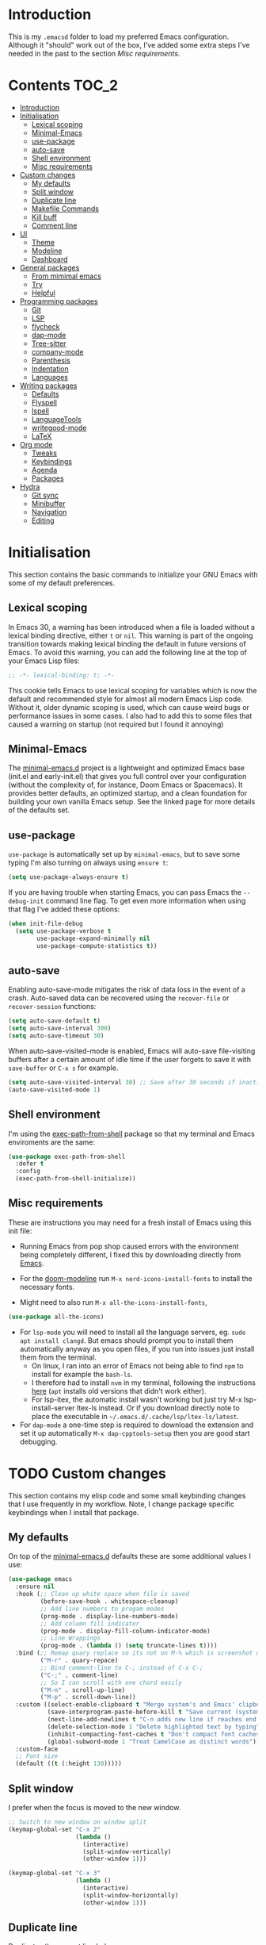 #+STARTUP: overview

* Introduction
This is my =.emacsd= folder to load my preferred Emacs configuration. Although it "should" work out of the box, I've added some extra steps I've needed in the past to the section [[*Misc requirements][Misc requirements]].

* Contents                                                            :TOC_2:
- [[#introduction][Introduction]]
- [[#initialisation][Initialisation]]
  - [[#lexical-scoping][Lexical scoping]]
  - [[#minimal-emacs][Minimal-Emacs]]
  - [[#use-package][use-package]]
  - [[#auto-save][auto-save]]
  - [[#shell-environment][Shell environment]]
  - [[#misc-requirements][Misc requirements]]
- [[#custom-changes][Custom changes]]
  - [[#my-defaults][My defaults]]
  - [[#split-window][Split window]]
  - [[#duplicate-line][Duplicate line]]
  - [[#makefile-commands][Makefile Commands]]
  - [[#kill-buff][Kill buff]]
  - [[#comment-line][Comment line]]
- [[#ui][UI]]
  - [[#theme][Theme]]
  - [[#modeline][Modeline]]
  - [[#dashboard][Dashboard]]
- [[#general-packages][General packages]]
  - [[#from-mimimal-emacs][From mimimal emacs]]
  - [[#try][Try]]
  - [[#helpful][Helpful]]
- [[#programming-packages][Programming packages]]
  - [[#git][Git]]
  - [[#lsp][LSP]]
  - [[#flycheck][flycheck]]
  - [[#dap-mode][dap-mode]]
  - [[#tree-sitter][Tree-sitter]]
  - [[#company-mode][company-mode]]
  - [[#parenthesis][Parenthesis]]
  - [[#indentation][Indentation]]
  - [[#languages][Languages]]
- [[#writing-packages][Writing packages]]
  - [[#defaults][Defaults]]
  - [[#flyspell][Flyspell]]
  - [[#ispell][Ispell]]
  - [[#languagetools][LanguageTools]]
  - [[#writegood-mode][writegood-mode]]
  - [[#latex][LaTeX]]
- [[#org-mode][Org mode]]
  - [[#tweaks][Tweaks]]
  - [[#keybindings][Keybindings]]
  - [[#agenda][Agenda]]
  - [[#packages][Packages]]
- [[#hydra][Hydra]]
  - [[#git-sync][Git sync]]
  - [[#minibuffer][Minibuffer]]
  - [[#navigation][Navigation]]
  - [[#editing][Editing]]

* Initialisation
This section contains the basic commands to initialize your GNU Emacs with some of my default preferences.

** Lexical scoping
In Emacs 30, a warning has been introduced when a file is loaded without a lexical binding directive, either =t= or =nil=. This warning is part of the ongoing transition towards making lexical binding the default in future versions of Emacs. To avoid this warning, you can add the following line at the top of your Emacs Lisp files:

#+begin_src emacs-lisp
  ;; -*- lexical-binding: t; -*-
#+end_src

This cookie tells Emacs to use lexical scoping for variables which is now the default and recommended style for almost all modern Emacs Lisp code. Without it, older dynamic scoping is used, which can cause weird bugs or performance issues in some cases. I also had to add this to some files that caused a warning on startup (not required but I found it annoying)

** Minimal-Emacs
The [[https://github.com/KaiRJ/minimal-emacs.d?tab=readme-ov-file#customizations-packages-post-initel][minimal-emacs.d]] project is a lightweight and optimized Emacs base (init.el and early-init.el) that gives you full control over your configuration (without the complexity of, for instance, Doom Emacs or Spacemacs). It provides better defaults, an optimized startup, and a clean foundation for building your own vanilla Emacs setup. See the linked page for more details of the defaults set.
** use-package
=use-package= is automatically set up by =minimal-emacs=, but to save some typing I'm also turning on always using =ensure t=:

#+begin_src emacs-lisp
  (setq use-package-always-ensure t)
#+end_src

If you are having trouble when starting Emacs, you can pass Emacs the =--debug-init= command line flag. To get even more information when using that flag I've added these options:

#+begin_src emacs-lisp
  (when init-file-debug
    (setq use-package-verbose t
          use-package-expand-minimally nil
          use-package-compute-statistics t))
#+end_src

** auto-save
Enabling auto-save-mode mitigates the risk of data loss in the event of a crash. Auto-saved data can be recovered using the =recover-file= or =recover-session= functions:

#+begin_src emacs-lisp
  (setq auto-save-default t)
  (setq auto-save-interval 300)
  (setq auto-save-timeout 30)
#+end_src

When auto-save-visited-mode is enabled, Emacs will auto-save file-visiting buffers after a certain amount of idle time if the user forgets to save it with =save-buffer= or =C-x s= for example.

#+begin_src emacs-lisp
  (setq auto-save-visited-interval 30) ;; Save after 30 seconds if inactivity
  (auto-save-visited-mode 1)
#+end_src

** Shell environment
I'm using the [[https://github.com/purcell/exec-path-from-shell][exec-path-from-shell]] package so that my terminal and Emacs enviroments are the same:

#+begin_src emacs-lisp
  (use-package exec-path-from-shell
    :defer t
    :config
    (exec-path-from-shell-initialize))
#+end_src

** Misc requirements
These are instructions you may need for a fresh install of Emacs using this init file:

- Running Emacs from pop shop caused errors with the environment being completely different, I fixed this by downloading directly from [[https://www.gnu.org/software/emacs/][Emacs]].

- For the [[https://github.com/seagle0128/doom-modeline][doom-modeline]] run =M-x nerd-icons-install-fonts= to install the necessary fonts.

- Might need to also run =M-x all-the-icons-install-fonts=,
#+begin_src emacs-lisp
  (use-package all-the-icons)
#+end_src

- For =lsp-mode= you will need to install all the language servers, eg. =sudo apt install clangd=. But emacs should prompt you to install them automatically anyway as you open files, if you run into issues just install them from the terminal.
  - On linux, I ran into an error of Emacs not being able to find =npm= to install for example the =bash-ls=.
  - I therefore had to install =nvm= in my terminal, following the instructions [[https://github.com/nvm-sh/nvm?tab=readme-ov-file#installing-and-updating][here]] (=apt= installs old versions that didn't work either).
  - For lsp-itex, the automatic install wasn't working but just try M-x lsp-install-server ltex-ls instead. Or if you download directly note to place the executable in =~/.emacs.d/.cache/lsp/ltex-ls/latest=.

- For =dap-mode= a one-time step is required to download the extension and set it up automatically  =M-x dap-cpptools-setup= then you are good start debugging.

* TODO Custom changes
This section contains my elisp code and some small keybinding changes that I use frequently in my workflow. Note, I change package specific keybindings when I install that package.

** My defaults
On top of the [[https://github.com/KaiRJ/minimal-emacs.d?tab=readme-ov-file#customizations-packages-post-initel][minimal-emacs.d]] defaults these are some additional values I use:

#+begin_src emacs-lisp
  (use-package emacs
    :ensure nil
    :hook (;; Clean up white space when file is saved
           (before-save-hook . whitespace-cleanup)
           ;; Add line numbers to progam modes
           (prog-mode . display-line-numbers-mode)
           ;; Add column fill indicator
           (prog-mode . display-fill-column-indicator-mode)
           ;; Line Wrappings
           (prog-mode . (lambda () (setq truncate-lines t))))
    :bind (;; Remap quary replace so its not on M-% which is screenshot on mac
           ("M-r" . quary-repace)
           ;; Bind comment-line to C-; instead of C-x C-;
           ("C-;" . comment-line)
           ;; So I can scroll with one chord easily
           ("M-n" . scroll-up-line)
           ("M-p" . scroll-down-line))
    :custom ((select-enable-clipboard t "Merge system's and Emacs' clipboard")
             (save-interprogram-paste-before-kill t "Save current (system) clipboard before replacing")
             (next-line-add-newlines t "C-n adds new line if reaches end of buffer")
             (delete-selection-mode 1 "Delete highlighted text by typing")
             (inhibit-compacting-font-caches t "Don't compact font caches during GC")
             (global-subword-mode 1 "Treat CamelCase as distinct words"))
    :custom-face
    ;; Font size
    (default ((t (:height 130)))))
#+end_src

** Split window
I prefer when the focus is moved to the new window.

#+begin_src emacs-lisp
  ;; Switch to new window on window split
  (keymap-global-set "C-x 2"
                     (lambda ()
                       (interactive)
                       (split-window-vertically)
                       (other-window 1)))

  (keymap-global-set "C-x 3"
                     (lambda ()
                       (interactive)
                       (split-window-horizontally)
                       (other-window 1)))
#+end_src

** Duplicate line
Duplicates the current line below.

#+begin_src emacs-lisp
  (defun kai/duplicate-line()
    "Duplicate the current line below."
    (interactive)
    (move-beginning-of-line 1)
    (kill-line)
    (yank)
    (open-line 1)
    (next-line 1)
    (yank))

  (keymap-global-set "s-d" 'kai/duplicate-line)
#+end_src

** TODO Makefile Commands
Check if there's a package to work with make projects.

Key bindings to quickly make and clean makefile projects.

#+begin_src emacs-lisp
  (defun kai/compile-build ()
    "Compile using 'make build'."
    (interactive)
    (compile "make build"))

  (defun kai/compile-clean ()
    "Clean using 'make clean'."
    (interactive)
    (compile "make clean"))

  ;; makefile keybindings
  (keymap-global-set "<f5>" 'kai/compile-build)
  (keymap-global-set "<f6>" 'kai/compile-clean)
#+end_src
** Kill buff
Kill the current buffer instead of having to pick it.

#+begin_src emacs-lisp
  (defun kai/kill-this-buffer ()
    "Kill the current buffer."
    (interactive)
    (kill-buffer (current-buffer)))

  (keymap-global-set "C-x k" 'kai/kill-this-buffer)
#+end_src
** Comment line
I prefer the point to stay in place when I comment a line.

#+begin_src emacs-lisp
  (defun kai/comment-line-stay ()
    "Toggle comment on current line without moving point."
    (interactive)
    (let ((orig-pos (point)))
      (comment-line nil)  ;; nil = behave normally (toggle)
      (goto-char orig-pos)))

  (keymap-global-set "C-;" 'kai/comment-line-stay)
#+end_src
* UI
Most the small UI changes are made by [[https://github.com/KaiRJ/minimal-emacs.d?tab=readme-ov-file#customizations-packages-post-initel][minimal-emacs.d]], here I am just adding a new theme and adjusting the modeline.

** Theme
I'm using the [[https://github.com/doomemacs/themes][doom-one]] theme:

#+begin_src emacs-lisp
  (use-package doom-themes
    :config
    (load-theme 'doom-one t)
    (doom-themes-visual-bell-config) ;; Enable flashing mode-line on errors
    (doom-themes-org-config))        ;; Corrects (and improves) org-mode's native fontification.
#+end_src

** Modeline
And the [[https://github.com/seagle0128/doom-modeline][doom-modeline]]:

#+begin_src emacs-lisp
  (use-package doom-modeline
    :hook
    (after-init . doom-modeline-mode)
    :custom
    (doom-modeline-icon (display-graphic-p))
    (doom-modeline-mu4e nil)
    (doom-modeline-buffer-modification-icon nil)
    (doom-modeline-buffer-file-name-style 'file-name-with-project)
    (doom-modeline-position-column-line-format '("L%l"))
    (doom-modeline-checker-simple-format nil)
    (doom-modeline-buffer-encoding nil)
    (doom-modeline-vcs-max-length 12))
#+end_src

** Dashboard
This package gives a nicer startup menu using the [[https://github.com/emacs-dashboard/emacs-dashboard][dashboard]] package.

#+begin_src emacs-lisp
  ;; optional dependancy of emacs-dashboard
  (use-package page-break-lines)

  (use-package dashboard
    :config
    (dashboard-setup-startup-hook)
    :custom
    (dashboard-items '((projects . 5)
                       (recents . 5)))
    (dashboard-set-file-icons t)
    (dashboard-set-heading-icons t)
    (dashboard-set-navigator t)
    (dashboard-startup-banner 'official))
#+end_src

* General packages
These are the packages that aren't really tied to a specific mode, and more general to my entire Emacs workflow.

** From mimimal emacs
The =recentf=, =savehist=, =saveplace=, and =auto-revert= built-in packages are already configured by [[https://github.com/KaiRJ/minimal-emacs.d?tab=readme-ov-file#customizations-packages-post-initel][minimal-emacs.d]]. They just need to be activated (depending on which you want).

=savehist= is an Emacs feature that preserves the minibuffer history between sessions. It saves the history of inputs in the minibuffer, such as commands, search strings, and other prompts, to a file. This retains their minibuffer history across Emacs restarts.

#+begin_src emacs-lisp
    (use-package savehist
      :ensure nil
      :commands (savehist-mode savehist-save)
      :hook
      (after-init . savehist-mode)
      :custom
      (savehist-autosave-interval 600)
      (savehist-additional-variables
       '(kill-ring                        ; clipboard
         register-alist                   ; macros
         mark-ring global-mark-ring       ; marks
         search-ring regexp-search-ring)))
  #+end_src

  =save-place-mode= enables Emacs to remember the last location within a file
  upon reopening.

  #+begin_src emacs-lisp
  (use-package saveplace
    :ensure nil
    :commands (save-place-mode save-place-local-mode)
    :hook
    (after-init . save-place-mode)
    :custom
    (save-place-limit 400))
#+end_src

** Try
The [[https://github.com/larstvei/Try][Try]] package lets you try different packages without having to install them.

#+begin_src emacs-lisp
  (use-package try
    :commands try)
#+end_src

** Helpful
To have a more user-friendly documentation I use the [[https://github.com/Wilfred/helpful][helpful]] package.

#+begin_src emacs-lisp
  (use-package helpful
    :commands (helpful-function
               helpful-macro)
    :bind
    ("C-h f" . helpful-callable)
    ("C-h v" . helpful-variable)
    ("C-h k" . helpful-key)
    ("C-h x" . helpful-command)
    ("C-h ." . helpful-at-point)
    ("C-h o" . helpful-symbol))
#+end_src

* TODO Programming packages
This section contains all the packages I am using for programming. Including a dedicated section for specific [[*Languages][Languages]].

** Git
*** magit
[[https://magit.vc/][Magit]] makes working with git in Emacs, very very easy.

#+begin_src emacs-lisp
  (use-package magit
    :commands magit-status-mode)
#+end_src

*** git-gutter and git-gutter-fringe
[[https://github.com/emacsorphanage/git-gutter][git-gutter]] is a simple package that shows the git difs to the side of each line that there is a change. I'm also using the [[https://github.com/emacsorphanage/git-gutter-fringe][git-gutter-fringe]] package to make this look similar to VScode (as per [[https://ianyepan.github.io/posts/emacs-git-gutter/][this]] demo).

#+begin_src emacs-lisp
  (use-package git-gutter
    :custom ((global-git-gutter-mode 1 "Turn on for every mode")
             (git-gutter:update-interval 0.2 "If too small causes lagging")))

  (use-package git-gutter-fringe
    :after git-gutter
    :custom
    (global-git-gutter-mode 1 "Turn on for every mode")
    :custom-face
    (git-gutter-fr:modified ((t (:foreground "#2375B3"))))
    ;; (git-gutter-fr:added    ((t (:foreground "blue"))))
    ;; (git-gutter-fr:deleted  ((t (:foreground "white"))))
    :config
    (define-fringe-bitmap 'git-gutter-fr:added [224] nil nil '(center repeated))
    (define-fringe-bitmap 'git-gutter-fr:modified [224] nil nil '(center repeated))
    (define-fringe-bitmap 'git-gutter-fr:deleted [128 192 224 240] nil nil 'bottom))

#+end_src

** TODO LSP
TODO need to expand on all this and check them out - maybe switch to eglot, its built in and lighter

The main benefit of using Language Server Protocol (LSP) to configure the management of your programming languages is that LSP servers are also used by other text editors, increasing contributions to these packages.

*** lsp-mode

That's where [[https://github.com/emacs-lsp/lsp-mode][lsp-mode]] comes in!

I was running into problems with lsp-mode and C++, where it would should errors in C++20 but would compile and run fine. I think this was due to the clangd downloaded by lsp-mode being too old, so I've directly set it to be my local download using =lsp-clients-clangd-executable=.

#+begin_src emacs-lisp
  (use-package lsp-mode
    :commands
    (lsp lsp-deferred)
    :hook
    ((prog-mode . lsp-deferred)
     (lsp-mode . lsp-enable-which-key-integration))
    :custom
    (lsp-enable-folding nil)
    (lsp-enable-links nil)
    (lsp-enable-snippet nil)
    (lsp-keymap-prefix "C-c l")
    (lsp-prefer-capf t)                  ;; Use completion-at-point-functions
    (lsp-headerline-breadcrumb-enable t) ;; Show breadcrumbs
    (lsp-clangd-binary-path "/usr/bin/clangd-20"))

  ;; Clangd is fast
  (setq gc-cons-threshold (* 100 1024 1024)
        read-process-output-max (* 1024 1024)
        treemacs-space-between-root-nodes nil
        company-idle-delay 0.500
        company-minimum-prefix-length 1
        lsp-idle-delay 0.1)  ;; clangd is fast
#+end_src

*** TODO lsp-ui
TODO i think this is causing issues with pop os tiling

In addition to =lsp-mode=, it is possible to use =lsp-ui= to get additional information (e.g., documentation) when hovering a variable or a function.

#+begin_src emacs-lisp
  (use-package lsp-ui
    :hook (lsp-mode . lsp-ui-mode)
    :custom
    (lsp-ui-sideline-enable t)
    (lsp-ui-doc-enable nil)
    (lsp-ui-doc-position 'at-point))
#+end_src

*** TODO consult-lsp

TODO learn how to use this

When using =lsp=, it is likely that you will encounter programming errors. To navigate through these errors via the minibuffer, you can use a package for that. If like me, you use =consult= with your minibuffer completion, then =consult-lsp= is made for you.

#+begin_src emacs-lisp
  (use-package consult-lsp
    :disabled
    :commands (consult-lsp-diagnostics consult-lsp-symbols))
#+end_src

*** lsp-treemacs

For treemacs integrating with lsp-mode.

#+begin_src emacs-lisp
  (use-package lsp-treemacs
    :ensure t
    :after (lsp-mode treemacs)
    :bind
    ("C-c l l" . lsp-treemacs-errors-list) ; TODO move to hydra table
    :config
    (lsp-treemacs-sync-mode 1))
#+end_src
** flycheck
#+begin_src emacs-lisp
  (use-package flycheck
    :delight
    :hook (lsp-mode . flycheck-mode)
    :bind (:map flycheck-mode-map
                ("M-'" . flycheck-previous-error)
                ("M-\\" . flycheck-next-error))
    :custom (flycheck-display-errors-delay .3))
#+end_src
** dap-mode

[[https://github.com/emacs-lsp/dap-mode][dap-mode]] uses the Debug Adapter Protocol wire protocol for communication between client and Debug Server. You won't find a better debugger.

#+begin_src emacs-lisp
  (use-package dap-mode
    :after lsp-mode
    :hook (dap-stopped . (lambda (arg) (call-interactively #'dap-hydra)))
    :config
    (dap-auto-configure-mode)  ;; Automatically configures dap-mode
    (require 'dap-cpptools)

    (dap-register-debug-template
     "cpptools::main"
     (list :type "cppdbg"
           :request "launch"
           :MIMode "lldb"
           :program "${workspaceFolder}/build/main"
           :cwd "${workspaceFolder}"))

    (dap-register-debug-template
     "cpptools::main-input"
     (list :name "cpptools::main-input"
           :type "cppdbg"
           :request "launch"
           :MIMode "lldb"
           :program "${workspaceFolder}/build/main"
           :cwd "${workspaceFolder}"
           :externalConsole t)))
#+end_src
** TODO Tree-sitter

[[https://tree-sitter.github.io/tree-sitter/][Tree-sitter]] is a fast, incremental parsing library that gives Emacs (and other editors) rich, real-time syntax trees of your code. It lets your editor understand code like a compiler does - with actual structure, not just regex-y color rules. As of Emacs 29 it is built in.

I am currently using [[https://github.com/renzmann/treesit-auto][treesit-auto]] to make the setup easier.

Disabled for now as couldn't figure out how to use the correct C++ style.

#+begin_src emacs-lisp
  (use-package treesit-auto
    :disabled
    :custom
    (treesit-auto-install 'prompt)
    :config
    (treesit-auto-add-to-auto-mode-alist 'all)
    (global-treesit-auto-mode))
#+end_src

** TODO company-mode
TODO try corfu as company boxes messes with pop os auto tiling

Auto-completion with GNU Emacs is mainly combined with LSP mode. Therefore the development of any programming language is made easier with auto-completion, which involves a completion at point followed by the display of a small pop-in containing the candidates. I am using [[https://github.com/company-mode/company-mode][company-mode]] which is easier and smoother to configure.

#+begin_src emacs-lisp
  (use-package company
    :after lsp-mode
    :hook (prog-mode . company-mode)
    :custom
    (company-show-quick-access t)
    (company-idle-delay 0.2)              ;; Delay before suggestions popup
    (company-minimum-prefix-length 1)     ;; Show suggestions after 1 char
    (company-tooltip-align-annotations t) ;; Align annotations (e.g., function signatures)
    (company-preview-frontend t)          ;; show first completion candidate inline
    (company-show-doc-buffer nil))

  ;; for visuals
  ;; this doesnt work with pop os auto tilling
  (use-package company-box
    :disabled
    :after company
    :init (setq company-box-icons-alist 'company-box-icons-all-the-icons)
    :hook (company-mode . company-box-mode))
#+end_src
** Parenthesis
*** TODO rainbow-delimiters

TODO add link

Highlights delimiters according to their depth.

#+begin_src emacs-lisp
  (use-package rainbow-delimiters
    :hook
    (prog-mode . rainbow-delimiters-mode))
#+end_src

*** TODO smartparens
Need to learn how to use this. Might only be good to use strict mode with emacs files

#+begin_src emacs-lisp
  (use-package smartparens
    :disabled
    :ensure t
    :hook
    ( ;; (prog-mode . smartparens-strict-mode)
     (markdown-mode-hook . turn-on-smartparens-mode)) ;; can use strict-mode also
    :config
    ;; load default config
    (require 'smartparens-config)
    :bind
    ("C-M-a" . sp-beginning-of-sexp)
    ("C-M-e" . sp-end-of-sexp)
    ("C-<up>" . sp-up-sexp)
    ("C-<down>" . sp-down-sexp)
    ("M-<up>" . sp-backward-up-sexp)
    ("M-<down>" . sp-backward-down-sexp)
    ("M-[" . sp-backward-unwrap-sexp)
    ("M-]" . sp-unwrap-sexp))
#+end_src

** TODO Indentation
TODO maybe make a formatting section

My setup for dealing with indentation

*** aggressive-indent
#+begin_src emacs-lisp
  (use-package aggressive-indent
    :disabled
    :custom
    (aggressive-indent-comments-too t))
#+end_src

*** highlight-indentation-guides

Currently using [[https://github.com/DarthFennec/highlight-indent-guides][highlight-indentation-guides]] for my indentation highlight as its easy to use. Although I'd like to eventually find a solution to highlight blank spaces as well.

#+begin_src emacs-lisp
(use-package highlight-indent-guides
  :hook (prog-mode . highlight-indent-guides-mode)
  :config
  ;; Use thin character style
  (setq highlight-indent-guides-method 'character)
  (setq highlight-indent-guides-character ?|) ;; Unicode thin vertical bar
  (setq highlight-indent-guides-responsive 'top) ;; Active indent
  (setq highlight-indent-guides-auto-enabled t)

  ;; Show guides even on blank lines
  (setq highlight-indent-guides-show-leading-blank-lines t)

  ;; Customize colors to fit doom-one
  (set-face-foreground 'highlight-indent-guides-character-face "#3f444a")
  (set-face-foreground 'highlight-indent-guides-top-character-face "#875faf")
  (set-face-foreground 'highlight-indent-guides-stack-character-face "#5c5f77"))
#+end_src

*** highlight-indentation

I was using [[https://github.com/antonj/Highlight-Indentation-for-Emacs][highlight-indentation]] but it didn't look nice and the active highlighting was buggy. But it did highlight empty lines.

#+begin_src emacs-lisp
;; (use-package highlight-indentation
;;   :hook ((prog-mode . highlight-indentation-mode)
;;          (prog-mode . highlight-indentation-current-column-mode))
;;    :custom
;;    (highlight-indentation-blank-lines t) ;; Enable highlighting of blank lines.
;;    :config
;;    ;; Customize the face for the indent guides
;;    (set-face-background 'highlight-indentation-face "#3f444a")
;;    (set-face-background 'highlight-indentation-current-column-face "#5f8787"))
#+end_src
** Languages
*** TODO C++
TODO Need to set this all up better
TODO auto formatting is so bad
- new line doesnt indent at right spot
- and i dont like the auto formatting i have

#+begin_src emacs-lisp
  ;; make sure up to date
  (require 'cc-mode)

  ;; set .h files to use c++ mode instead
  (add-to-list 'auto-mode-alist '("\\.h\\'" . c++-mode))
#+end_src

If you follow [[https://google.github.io/styleguide/cppguide.html][Google's C/++ conventions]], the [[https://github.com/google/styleguide/blob/gh-pages/google-c-style.el][google-c-style]] package changes some default values to ensure that you follow these conventions as much as possible.

#+begin_src emacs-lisp
  (use-package google-c-style
    :disabled
    :hook (((c-mode c++-mode) . google-set-c-style)
           (c-mode-common . google-make-newline-indent)))
#+end_src

*** Python
Look [[https://github.com/rememberYou/.emacs.d/blob/master/config.org#python][here]] when i need these
*** cmake
#+begin_src emacs-lisp
  (use-package cmake-mode
    :hook (cmake-mode . lsp-deferred)
    :mode ("CMakeLists\\.txt\\'" "\\.cmake\\'"))

  ;; for better sytax colours
  (use-package cmake-font-lock
    :hook (cmake-mode . cmake-font-lock-activate))
#+end_src
*** make
#+begin_src emacs-lisp
  ;; use makefile-mode for MakeFiles
  (add-to-list 'auto-mode-alist '("Makefile" . makefile-mode))
#+end_src

* TODO Writing packages
This packages are to improve all things writing.
** TODO Defaults
TODO maybe update name, and add intro summary

#+begin_src emacs-lisp
  (use-package writing
    :ensure nil
    :hook
    ;; Line Wrappings
    (text-mode . turn-on-visual-line-mode))
#+end_src
** Flyspell

Flyspell is an on-the-fly spell checker in Emacs. It works in the background while you're typing to highlight misspelled words in your buffer. Flyspell integrates with Emacs and uses a spell-checking engine like Ispell or Aspell to detect misspellings as you type.

#+begin_src emacs-lisp
  (use-package flyspell
    :ensure nil
    :delight
    :hook ((text-mode . flyspell-mode)
           (prog-mode . flyspell-prog-mode))
    :config
    (define-key flyspell-mode-map (kbd "C-;") nil) ;; unbind as used for commend-line
    :custom
    ;; Add correction to abbreviation table.
    (flyspell-abbrev-p t)
    (flyspell-default-dictionary "en_GB")
    (flyspell-issue-message-flag nil)
    (flyspell-issue-welcome-flag nil))

  ;; recommended to speed up flycheck
  ;; (setq flyspell-issue-message-flag nil)

  ;; easy spell check
  ;; (global-set-key (kbd "<f8>") 'ispell-word)
  ;; (global-set-key (kbd "C-S-<f8>") 'flyspell-mode)
  ;; (global-set-key (kbd "C-M-<f8>") 'flyspell-buffer)

  ;; (defun flyspell-check-next-highlighted-word ()
  ;;   "Custom function to spell check next highlighted word"
  ;;   (interactive)
  ;;   (flyspell-goto-next-error)
  ;;   (ispell-word)
  ;;   )
  ;; (global-set-key (kbd "C-<f8>") 'flyspell-check-next-highlighted-word)
  ;; (global-set-key (kbd "M-<f8>") 'flyspell-check-previous-highlighted-word)

#+end_src
** Ispell

Ispell is a spell-checking program that was one of the early tools for spell-checking in Unix-like systems. It's often used in Emacs and other text editors to detect and correct spelling errors. Aspell is a more modern and improved spell-checking program compared to Ispell. It has better support for multiple languages, better handling of compound words, and is more actively maintained.

#+begin_src emacs-lisp
  (use-package ispell
    ;; :custom
    ;; (ispell-hunspell-dict-paths-alist
    ;;  '(("en_US" "/usr/share/hunspell/en_US.aff")
    ;;    ("fr_BE" "/usr/share/hunspell/fr_BE.aff")))
    ;; Save words in the personal dictionary without asking.
    :custom
    (ispell-silently-savep t)
    :config
    (setenv "LANG" "en_GB")
    (cond ((executable-find "hunspell")
           (setq ispell-program-name "hunspell"))
          ((executable-find "aspell")
           (setq ispell-program-name "aspell")
           (setq ispell-extra-args '("--sug-mode=ultra"))))
    ;; Ignore file sections for spell checking.
    (add-to-list 'ispell-skip-region-alist '("#\\+begin_align" . "#\\+end_align"))
    (add-to-list 'ispell-skip-region-alist '("#\\+begin_align*" . "#\\+end_align*"))
    (add-to-list 'ispell-skip-region-alist '("#\\+begin_equation" . "#\\+end_equation"))
    (add-to-list 'ispell-skip-region-alist '("#\\+begin_equation*" . "#\\+end_equation*"))
    (add-to-list 'ispell-skip-region-alist '("#\\+begin_example" . "#\\+end_example"))
    (add-to-list 'ispell-skip-region-alist '("#\\+begin_labeling" . "#\\+end_labeling"))
    (add-to-list 'ispell-skip-region-alist '("#\\+begin_src" . "#\\+end_src"))
    (add-to-list 'ispell-skip-region-alist '("\\$" . "\\$"))
    (add-to-list 'ispell-skip-region-alist '(org-property-drawer-re))
    (add-to-list 'ispell-skip-region-alist '(":\\(PROPERTIES\\|LOGBOOK\\):" . ":END:")))
#+end_src

** LanguageTools
[[https://languagetool.org/][LanguageTool]] is great for correcting your grammar while you are writing or saving your buffer. To use LanguageTool with LSP mode, the [[https://github.com/emacs-languagetool/lsp-ltex][lsp-ltex]] package is what you need. The first time you use it, it will download the [[https://github.com/valentjn/ltex-ls][LTEX Language Server]] LSP server for you.

*NOTE:* I don't hook =lsp-ltex= to =text-mode= since it would process the =config.org= file which has too many errors to be processed properly.

#+begin_src emacs-lisp
  (use-package lsp-ltex
    :after lsp-mode
    :hook ((latex-mode) . (lambda ()
                            (require 'lsp-ltex)
                            (lsp)))
    :init
    (setq lsp-ltex-version "16.0.0"))
#+end_src

** writegood-mode
#+begin_src emacs-lisp
  (use-package writegood-mode
    :ensure t)

  (add-hook 'TeX-mode-hook 'writegood-mode)
#+end_src

** TODO LaTeX

TODO - need to add a better language server, and in general look over these packages and see what i want/ if there are alternatives.

I use the =tex-mode= built-in package and [[https://github.com/latex-lsp/texlab][texlab]] as LSP server. To use it, make sure you install it with your package manager and to configure the LSP package.

With =tex-mode= we need to ensure to install AUCTeX, which is a built-in package for writing and formatting TeX files in GNU Emacs. With =AUCTeX= you can for example use the =TeX-command-master= (=C-c C-c=) command to compile your TeX files
and the =LaTeX-environment= (=C-c C-e=) command to insert a LaTeX environment.

#+begin_src emacs-lisp
  (use-package tex
    :ensure auctex
    :hook
    (TeX-mode . display-line-numbers-mode)
    :preface
    (defun my/switch-to-help-window (&optional ARG REPARSE)
      "Switches to the *TeX Help* buffer after compilation."
      (other-window 1))
    :hook ((LaTeX-mode . reftex-mode)
           (LaTeX-mode . prettify-symbols-mode))
    :bind (:map TeX-mode-map
                ("C-c C-o" . TeX-recenter-output-buffer)
                ("C-c C-l" . TeX-next-error)
                ("M-[" . outline-previous-heading)
                ("M-]" . outline-next-heading))
    :custom
    (TeX-auto-save t)
    (TeX-byte-compile t)
    (TeX-clean-confirm nil)
    (TeX-master 'dwim)
    (TeX-parse-self t)
    (TeX-PDF-mode t)
    (TeX-source-correlate-mode t)
    (TeX-view-program-selection '((output-pdf "PDF Tools")))
    :config
    (advice-add 'TeX-next-error :after #'my/switch-to-help-window)
    (advice-add 'TeX-recenter-output-buffer :after #'my/switch-to-help-window)
    ;; the ":hook" doesn't work for this one... don't ask me why.
    (add-hook 'TeX-after-compilation-finished-functions 'TeX-revert-document-buffer))
#+end_src

Also, I like to use a TeX engine that can handle Unicode and use the font of my choice.

#+begin_src emacs-lisp
  (setq-default TeX-engine 'xetex)
#+end_src

By default, LSP mode uses =lsp-tex= as the LSP client for LaTeX. However, I prefer to use [[https://github.com/ROCKTAKEY/lsp-latex][lsp-latex]] which fully supports =texlab= (cf. https://github.com/ROCKTAKEY/lsp-latex/issues/26)

#+begin_src emacs-lisp
  (use-package lsp-latex
    :if (executable-find "texlab")
    ;; To properly load `lsp-latex', the `require' instruction is important.
    :hook (LaTeX-mode . (lambda ()
                          (require 'lsp-latex)
                          (lsp-deferred)))
    :custom (lsp-latex-build-on-save t))
#+end_src

To easier deal with =\label=, =\ref=, and =\cite= commands in LaTeX, I use the =reftex= built-in package.

#+begin_src emacs-lisp
  (use-package reftex
    :ensure nil
    :custom
    (reftex-save-parse-info t)
    (reftex-use-multiple-selection-buffers t))
#+end_src

Finally, it is often useful to put our hands in a bibliography in LaTeX. The built-in package =bibtex= improves the visual and provides several commands.

#+begin_src emacs-lisp
  (use-package bibtex
    :ensure nil
    :preface
    (defun my/bibtex-fill-column ()
      "Ensure that each entry does not exceed 120 characters."
      (setq fill-column 120))
    :hook ((bibtex-mode . lsp-deferred)
           (bibtex-mode . my/bibtex-fill-column)))
#+end_src
* TODO Org mode
TODO needs a big tidy up (could be its own heading?, see https://github.com/rememberYou/.emacs.d/blob/master/config.org#org-mode

and check out https://github.com/org-roam/org-roam

A lot of these changes are based of [[https://doc.norang.ca/org-mode.html#HowToUseThisDocument][this]].

** Tweaks
#+begin_src emacs-lisp
  ;; indent with tabs for better readability
  (add-hook 'org-mode-hook #'org-indent-mode)
  ;; (setq org-indent-indentation-per-level 4)

  ;; When editing org-files with source-blocks, we want the source blocks to be themed as they would in their native mode.
  (setq org-src-fontify-natively t
    org-src-tab-acts-natively t
    org-confirm-babel-evaluate nil)
#+end_src

** Keybindings
#+begin_src emacs-lisp
  ;; Standard key bindings
  ;; (global-set-key (kbd "\C-c l") 'org-store-link)
  (global-set-key (kbd "\C-c a") 'org-agenda)
  (global-set-key (kbd "\C-c c") 'org-capture)
  (global-set-key (kbd "\C-c b") 'org-iswitchb)
#+end_src

** Agenda
#+begin_src emacs-lisp
  ;;
  (setq org-agenda-files (quote ("~/git/agenda/phd/simulations.org"
                                 "~/git/agenda/phd/prominence.org"
                                 "~/git/agenda/personal.org"
                                 "~/git/agenda/emacs.org")))

  ;; Define the keywords for the agenda
  (setq org-todo-keywords
        '((sequence "TODO(t)"    "NEXT(n)" "|" "DONE(d)")
          (sequence "WAITING(w)" "HOLD(h)" "|" "CANCELLED(c)")))

  (setq org-log-done 'time)

  ;; Set default column view headings: Task Total-Time Time-Stamp
  (setq org-columns-default-format "%50ITEM(Task) %TIMESTAMP_IA")

  ;; Colour the keywords
  (setq org-todo-keyword-faces
        (quote (("TODO"      :foreground "red"          :weight bold)
                ("NEXT"      :foreground "blue"         :weight bold)
                ("DONE"      :foreground "forest green" :weight bold)
                ("WAITING"   :foreground "orange"       :weight bold)
                ("HOLD"      :foreground "magenta"      :weight bold)
                ("CANCELLED" :foreground "forest green" :weight bold))))
#+end_src

** Packages
*** org-bullets
#+BEGIN_SRC emacs-lisp
  ;; Org bullets makes things look pretty
  (use-package org-bullets
    :ensure t
    :config
    (add-hook 'org-mode-hook (lambda () (org-bullets-mode 1))))
  #+END_SRC
*** toc-org
In order to auto generate the table of contents of this file (and others) I'm using the [[https://github.com/snosov1/toc-org][toc-org]] package. Every time you save an org file, the first headline with a =:TOC:= tag will be updated with the current table of contents (=:TOC_2:= sets the max depth to 2).

#+begin_src emacs-lisp
  (use-package toc-org
    :hook (org-mode . toc-org-enable))
#+end_src
* TODO Hydra
could maybe be its own head? - maybe move back cause i lit never use it so kinda dont think i should spend ages on it
could put this is one of like (my own packages or my own lisp)
also think maybe it makes more sense for these to be with their packages
** Git sync
This hydra command lets me quickly sync repos to the correct server

#+begin_src emacs-lisp
  ;; Define a hydra to choose the target server (nersc or deucalion)
  (defhydra hydra-sync-git (:color blue)
    "
  Sync to which server?
  _n_ NERSC
  _d_ Deucalion
  _q_ Quit
  "
    ("n" (run-sync-git-tracked-script "nersc"))
    ("d" (run-sync-git-tracked-script "deucalion"))
    ("q" nil "quit"))

  ;; Function to run the sync script with an argument
  (defun run-sync-git-tracked-script (target)
    "Run the sync_git_tracked.sh script with the specified TARGET argument."
    (interactive "sTarget (nersc or deucalion): ") ;; Allow the hydra to pass this value
    (let ((default-directory (locate-dominating-file default-directory ".git")))
      (if default-directory
          (progn
            ;; Run the sync script with the argument based on the hydra choice
            (let ((script (concat "~/git/scripts/sync_git_tracked.sh")))
              (if (file-executable-p script)
                  (call-process-shell-command (concat script " " target) nil "*scratch*")
                (message "Error: sync_git_tracked.sh not found or not executable."))))
        (message "Error: Not inside a Git repository!"))))

  ;; Bind the hydra to a keyboard shortcut
  (global-set-key (kbd "C-c s") 'hydra-sync-git/body)
#+end_src

** Minibuffer
These packages make everything in the minibuffer nicer and easier.

*** Ivy / Counsel / Swiper

Swiper gives us a really efficient incremental search with regular expressions and Ivy/Counsel replace a lot of ido or helms completion functionality.

#+begin_src emacs-lisp
  (use-package counsel ;; installs ivy and swiper as dependancies
    :config (ivy-mode)

    :custom
    (ivy-use-virtual-buffers t)
    (ivy-display-style 'fancy)
    (ivy-wrap t)

    ;; should_ speed swiper up
    (swiper-use-visual-line nil)
    (swiper-use-visual-line-p (lambda (a) nil))

    ;; ignore certain files in find-file
    (counsel-find-file-ignore-regexp "\\(?:\\.DS_Store\\)")
    (ivy-extra-directories nil) ;; /. and /..

    :bind (("C-x b"   . ivy-switch-buffer)
           ("M-w"     . ivy-kill-ring-save)
           ("M-x"     . counsel-M-x)
           ("C-x C-f" . counsel-find-file)
           ("M-y"     . counsel-yank-pop)
           ("C-h f"   . counsel-describe-function)
           ("C-h v"   . counsel-describe-variable)
           ("C-h l"   . counsel-find-library)
           ("C-s"     . swiper)
           ;; (global-set-key (kbd "C-r") 'swiper) ;; using this for quary-replace
           ("s-s"     . counsel-ag)
           ("M-i"     . counsel-imenu)))
#+end_src

*** which key
Display possible key bindings following incomplete command.

#+begin_src emacs-lisp
  (use-package which-key
    :custom (which-key-idle-delay 0.5)
    :config (which-key-mode))
#+end_src
*** amx
Alternative interface for =M-x=. Prioritizes most used commands and shows keyboard shortcuts

#+begin_src emacs-lisp
  (use-package amx
    :custom
    (amx-backend 'auto)
    :config
    (amx-mode 1))
#+end_src
*** TODO marginalia
What does this do?

#+begin_src emacs-lisp
  (use-package marginalia
    :after ivy
    :init (marginalia-mode)
    :custom
    (marginalia-annotators '(marginalia-annotators-heavy marginalia-annotators-light nil)))
#+end_src
** Navigation
Section dedicated to managing buffers, files, and windows on GNU Emacs to provide a more pleasant experience.

*** Buffers
**** Ibuffer

Buffers can quickly become a mess to manage. To manage them better, I use the =ibuffer= built-in package instead of buffer-menu, to have a nicer visual interface with a syntax color.

#+begin_src emacs-lisp
  (use-package ibuffer
    :ensure nil
    :bind ("C-x C-b" . ibuffer)
    :config
    ;; (setq ibuffer-default-sorting-mode 'major-mode)
    (setq ibuffer-show-empty-filter-groups nil))
#+end_src

**** ibuffer-vc

I organise my ibuffer by git repos. Evenentually would like to do this by projectile so it's more generic.

#+begin_src emacs-lisp
  (use-package ibuffer-vc
    :after ibuffer)

  (defun ibuffer-apply-filter-groups ()
    "Combine my saved ibuffer filter groups with those generated
       by `ibuffer-vc-generate-filter-groups-by-vc-root' taken from `https://github.com/reinh/dotemacs/blob/master/conf/init.org#ido'"
    (interactive)
    (setq ibuffer-filter-groups
          (append
           (ibuffer-vc-generate-filter-groups-by-vc-root)
           ibuffer-saved-filter-groups))
    (message "ibuffer-vc: groups set")
    (let ((ibuf (get-buffer "*Ibuffer*")))
      (when ibuf
        (with-current-buffer ibuf
          (pop-to-buffer ibuf)
          (ibuffer-update nil t)))))

  ;; Tell ibuffer to load the group automatically
  (add-hook 'ibuffer-hook 'ibuffer-apply-filter-groups)
#+end_src

**** imenu-list

[[https://github.com/bmag/imenu-list][imenu-list]] provides a really nice view of the structure of a file.

#+begin_src emacs-lisp
  (use-package imenu-list
    :ensure t)

  (global-set-key (kbd "s-i") #'imenu-list-smart-toggle)
  (setq imenu-list-focus-after-activation t)
  (setq imenu-list-auto-resize t)

  (setq imenu-list-after-jump-hook nil)
  (add-hook 'imenu-list-after-jump-hook #'top)
#+end_src
*** Windows
**** ace windows
#+BEGIN_SRC emacs-lisp
  ;; for easy window switching between multiple windows
  (use-package ace-window
    :init
    (progn
      ;; bind ace-window to M-o
      (global-set-key (kbd "M-o") 'ace-window)
      ;; set window lables to home row
      (setq aw-keys '(?a ?s ?d ?f ?g ?h ?j ?k ?l))
      (custom-set-faces
       '(aw-leading-char-face
     ((t (:inherit ace-jump-face-foreground :height 3.0)))))
      ))
#+END_SRC

**** TODO Avy

Add link.

For quicker navigation around windows.

#+Begin_SRC emacs-lisp
  (use-package avy
    :ensure t
    :bind
    ("M-s"     . avy-goto-word-1)
    ("M-g M-g" . 'avy-goto-line))
#+end_src
**** Focus on new windows

Most of the time, I want to split a window and put the focus on it to perform an action. By default GNU Emacs does not give the focus to this new window. I have no idea why this is not the default behavior, but we can easily set this behavior.

#+begin_src emacs-lisp
(use-package window
  :ensure nil
  :bind (("C-x 2" . vsplit-last-buffer)
         ("C-x 3" . hsplit-last-buffer)
         ;; Don't ask before killing a buffer.
         ([remap kill-buffer] . kill-this-buffer))
  :preface
  (defun hsplit-last-buffer ()
    "Focus to the last created horizontal window."
    (interactive)
    (split-window-horizontally)
    (other-window 1))

  (defun vsplit-last-buffer ()
    "Focus to the last created vertical window."
    (interactive)
    (split-window-vertically)
    (other-window 1)))
#+end_src

*** Treemacs
#+begin_src emacs-lisp
  (use-package treemacs
    :config
    (progn
      (setq treemacs-hide-dot-git-directory          t
            treemacs-move-files-by-mouse-dragging    t
            treemacs-sorting                         'alphabetic-asc
            treemacs-width                           28)
      (treemacs-project-follow-mode t)
      (treemacs-resize-icons 24))
    :bind
    (:map global-map
          ("M-0"       . treemacs-select-window)
          ("C-x t 1"   . treemacs-delete-other-windows)
          ("C-x t d"   . treemacs-select-directory)
          ("C-x t t"   . treemacs)
          ("C-x t B"   . treemacs-bookmark)
          ("C-x t C-t" . treemacs-find-file)
          ("C-x t M-t" . treemacs-find-tag)))

  (use-package treemacs-projectile
    :after treemacs)

  (use-package treemacs-magit
    :after treemacs)

  (use-package treemacs-all-the-icons
    :after treemacs all-the-icons
    :config (treemacs-load-theme "all-the-icons"))
#+end_src

*** Scrolling
#+begin_src emacs-lisp
  (use-package ultra-scroll
  :init
  (setq scroll-conservatively 3 ; or whatever value you prefer, since v0.4
        scroll-margin 0)        ; important: scroll-margin>0 not yet supported
  :config
  (ultra-scroll-mode 1))
#+end_src

** TODO Editing
TODO write short description of these
TODO: need to expand on the description of all these packages

*** drag-stuff

It is useful to be able to move a line or a region up and down without having to =kill-region= (=C-w=) and =yank (C-y)=. The [[https://github.com/rejeep/drag-stuff.el][drag-stuff]] package allows you to moves the current work, line or if marked, the current region.

#+begin_src emacs-lisp
  (use-package drag-stuff
    :ensure t
    :config
    (drag-stuff-global-mode 1)
    (global-set-key (kbd "s-<down>") 'drag-stuff-down)
    (global-set-key (kbd "s-<up>") 'drag-stuff-up)
    (global-set-key (kbd "s-<right>") 'drag-stuff-right)
    (global-set-key (kbd "s-<left>") 'drag-stuff-left))
#+end_src
*** TODO yasnippet

TODO: expand intro with some links. could add a keybinding for ivy.

To make editting a coding easier.

#+begin_src emacs-lisp
  (use-package yasnippet-snippets
    :after yasnippet
    :config (yasnippet-snippets-initialize))

  (use-package yasnippet
    :config (yas-global-mode))

  (use-package ivy-yasnippet :after yasnippet)
#+end_src

*** TODO iedit

TODO

#+begin_src emacs-lisp
  (use-package iedit
    :bind
    ("C-r" . iedit-mode)
    :config
    (define-key iedit-mode-keymap (kbd "C-;") nil)) ;; unbind as used for commend-line
#+end_src
*** undo-tree
#+begin_src emacs-lisp
  (use-package undo-tree
    :init
    (global-undo-tree-mode)
    :config
    (setq undo-tree-visualizer-diff t) ;; show difs
    (setq undo-tree-auto-save-history t) ;; save history to file
    (setq undo-tree-visualizer-timestamps t) ;; show timestamps

    ;; Create the undo history directory if it doesn't exist
    (let ((undo-history-dir (expand-file-name "undo-history" user-emacs-directory)))
      (unless (file-directory-p undo-history-dir)
    (make-directory undo-history-dir)))

    ;; Set the directory for undo history files
    (setq undo-tree-history-directory-alist
      `((".*" . ,(expand-file-name "undo-history" user-emacs-directory)))))
#+end_src

*** multiple-cursors

TODO

#+begin_src emacs-lisp
  (use-package multiple-cursors
    :bind
    ;; (global-set-key (kbd "C-S-c C-S-c") 'mc/edit-lines)
    ;; (global-set-key (kbd "C-c C-<") 'mc/mark-all-like-this)
    ("C->" . mc/mark-next-like-this)
    ("C-<" . mc/mark-previous-like-this))

    #+end_src
*** expand-region

Expand the marked region in semantic increments (C-- C-= to reduce region).

#+begin_src emacs-lisp
  (use-package expand-region
    :bind
    ("C-=" . er/expand-region))
#+end_src
